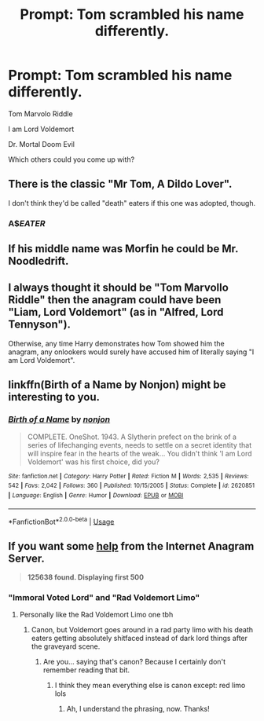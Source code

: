 #+TITLE: Prompt: Tom scrambled his name differently.

* Prompt: Tom scrambled his name differently.
:PROPERTIES:
:Author: 15_Redstones
:Score: 43
:DateUnix: 1588374410.0
:DateShort: 2020-May-02
:FlairText: Prompt
:END:
Tom Marvolo Riddle

I am Lord Voldemort

Dr. Mortal Doom Evil

Which others could you come up with?


** There is the classic "Mr Tom, A Dildo Lover".

I don't think they'd be called "death" eaters if this one was adopted, though.
:PROPERTIES:
:Author: Ambush
:Score: 64
:DateUnix: 1588375503.0
:DateShort: 2020-May-02
:END:

*** A$$EATER$
:PROPERTIES:
:Author: mippo128
:Score: 39
:DateUnix: 1588376287.0
:DateShort: 2020-May-02
:END:


** If his middle name was Morfin he could be Mr. Noodledrift.
:PROPERTIES:
:Author: yarglethatblargle
:Score: 25
:DateUnix: 1588392470.0
:DateShort: 2020-May-02
:END:


** I always thought it should be "Tom Marvollo Riddle" then the anagram could have been "Liam, Lord Voldemort" (as in "Alfred, Lord Tennyson").

Otherwise, any time Harry demonstrates how Tom showed him the anagram, any onlookers would surely have accused him of literally saying "I am Lord Voldemort".
:PROPERTIES:
:Author: nontimelord
:Score: 10
:DateUnix: 1588379890.0
:DateShort: 2020-May-02
:END:


** linkffn(Birth of a Name by Nonjon) might be interesting to you.
:PROPERTIES:
:Author: Shadowclonier
:Score: 6
:DateUnix: 1588394867.0
:DateShort: 2020-May-02
:END:

*** [[https://www.fanfiction.net/s/2620851/1/][*/Birth of a Name/*]] by [[https://www.fanfiction.net/u/649528/nonjon][/nonjon/]]

#+begin_quote
  COMPLETE. OneShot. 1943. A Slytherin prefect on the brink of a series of lifechanging events, needs to settle on a secret identity that will inspire fear in the hearts of the weak... You didn't think 'I am Lord Voldemort' was his first choice, did you?
#+end_quote

^{/Site/:} ^{fanfiction.net} ^{*|*} ^{/Category/:} ^{Harry} ^{Potter} ^{*|*} ^{/Rated/:} ^{Fiction} ^{M} ^{*|*} ^{/Words/:} ^{2,535} ^{*|*} ^{/Reviews/:} ^{542} ^{*|*} ^{/Favs/:} ^{2,042} ^{*|*} ^{/Follows/:} ^{360} ^{*|*} ^{/Published/:} ^{10/15/2005} ^{*|*} ^{/Status/:} ^{Complete} ^{*|*} ^{/id/:} ^{2620851} ^{*|*} ^{/Language/:} ^{English} ^{*|*} ^{/Genre/:} ^{Humor} ^{*|*} ^{/Download/:} ^{[[http://www.ff2ebook.com/old/ffn-bot/index.php?id=2620851&source=ff&filetype=epub][EPUB]]} ^{or} ^{[[http://www.ff2ebook.com/old/ffn-bot/index.php?id=2620851&source=ff&filetype=mobi][MOBI]]}

--------------

*FanfictionBot*^{2.0.0-beta} | [[https://github.com/tusing/reddit-ffn-bot/wiki/Usage][Usage]]
:PROPERTIES:
:Author: FanfictionBot
:Score: 1
:DateUnix: 1588394896.0
:DateShort: 2020-May-02
:END:


** If you want some [[https://new.wordsmith.org/anagram/anagram.cgi?anagram=Tom+Marvolo+Riddle&t=500&a=n][help]] from the Internet Anagram Server.

#+begin_quote
  *125638 found. Displaying first 500*
#+end_quote
:PROPERTIES:
:Author: eislor
:Score: 7
:DateUnix: 1588392143.0
:DateShort: 2020-May-02
:END:

*** "Immoral Voted Lord" and "Rad Voldemort Limo"
:PROPERTIES:
:Author: komu989
:Score: 13
:DateUnix: 1588394850.0
:DateShort: 2020-May-02
:END:

**** Personally like the Rad Voldemort Limo one tbh
:PROPERTIES:
:Author: theradvlad
:Score: 15
:DateUnix: 1588405449.0
:DateShort: 2020-May-02
:END:

***** Canon, but Voldemort goes around in a rad party limo with his death eaters getting absolutely shitfaced instead of dark lord things after the graveyard scene.
:PROPERTIES:
:Author: Arellan
:Score: 17
:DateUnix: 1588412225.0
:DateShort: 2020-May-02
:END:

****** Are you... saying that's canon? Because I certainly don't remember reading that bit.
:PROPERTIES:
:Author: FerusGrim
:Score: 4
:DateUnix: 1588417877.0
:DateShort: 2020-May-02
:END:

******* I think they mean everything else is canon except: red limo lols
:PROPERTIES:
:Author: minniehopeless
:Score: 13
:DateUnix: 1588418046.0
:DateShort: 2020-May-02
:END:

******** Ah, I understand the phrasing, now. Thanks!
:PROPERTIES:
:Author: FerusGrim
:Score: 3
:DateUnix: 1588418134.0
:DateShort: 2020-May-02
:END:
